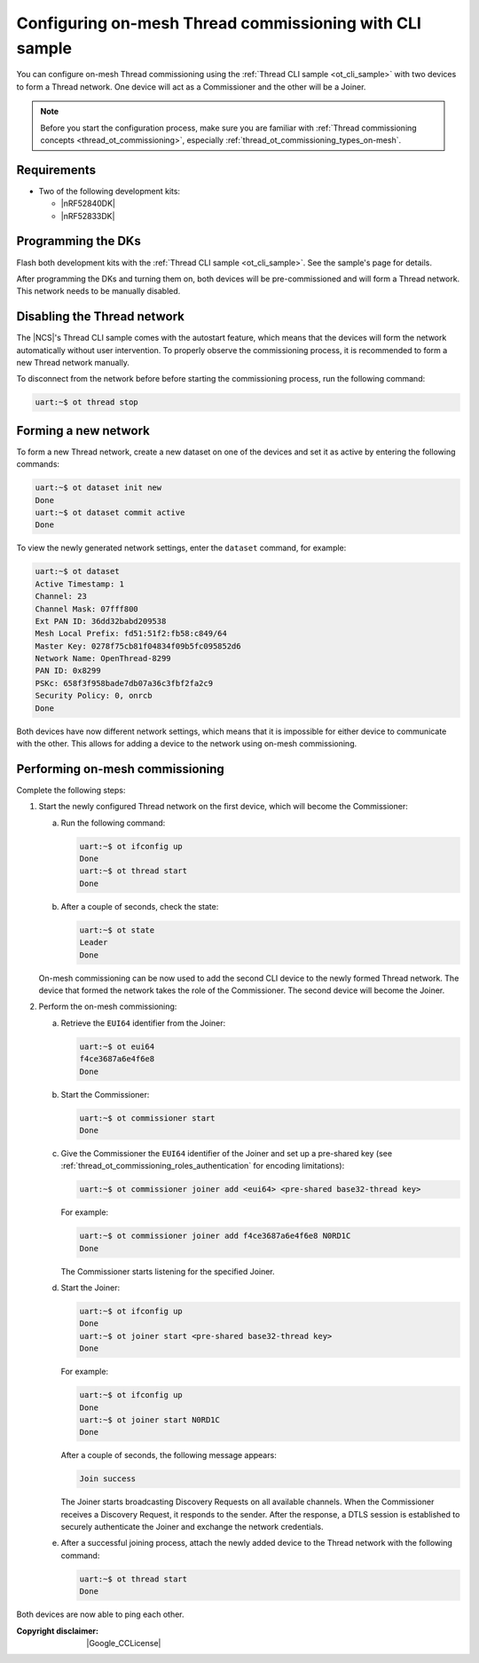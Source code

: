 ﻿.. _thread_ot_commissioning_configuring_on-mesh:

Configuring on-mesh Thread commissioning with CLI sample
########################################################

You can configure on-mesh Thread commissioning using the :ref:`Thread CLI sample <ot_cli_sample>` with two devices to form a Thread network.
One device will act as a Commissioner and the other will be a Joiner.

.. note::
    Before you start the configuration process, make sure you are familiar with :ref:`Thread commissioning concepts <thread_ot_commissioning>`, especially :ref:`thread_ot_commissioning_types_on-mesh`.

.. _thread_ot_commissioning_configuring_on-mesh_cli_requirements:

Requirements
============

* Two of the following development kits:

  * |nRF52840DK|
  * |nRF52833DK|

.. _thread_ot_commissioning_configuring_on-mesh_cli_flashing:

Programming the DKs
===================

Flash both development kits with the :ref:`Thread CLI sample <ot_cli_sample>`.
See the sample's page for details.

After programming the DKs and turning them on, both devices will be pre-commissioned and will form a Thread network.
This network needs to be manually disabled.

Disabling the Thread network
============================

The |NCS|'s Thread CLI sample comes with the autostart feature, which means that the devices will form the network automatically without user intervention.
To properly observe the commissioning process, it is recommended to form a new Thread network manually.

To disconnect from the network before before starting the commissioning process, run the following command:

.. code-block:: console

   uart:~$ ot thread stop

.. _thread_ot_commissioning_configuring_on-mesh_cli_forming:

Forming a new network
=====================

To form a new Thread network, create a new dataset on one of the devices and set it as active by entering the following commands:

.. code-block:: console

   uart:~$ ot dataset init new
   Done
   uart:~$ ot dataset commit active
   Done

To view the newly generated network settings, enter the ``dataset`` command, for example:

.. code-block:: console

   uart:~$ ot dataset
   Active Timestamp: 1
   Channel: 23
   Channel Mask: 07fff800
   Ext PAN ID: 36dd32babd209538
   Mesh Local Prefix: fd51:51f2:fb58:c849/64
   Master Key: 0278f75cb81f04834f09b5fc095852d6
   Network Name: OpenThread-8299
   PAN ID: 0x8299
   PSKc: 658f3f958bade7db07a36c3fbf2fa2c9
   Security Policy: 0, onrcb
   Done

Both devices have now different network settings, which means that it is impossible for either device to communicate with the other.
This allows for adding a device to the network using on-mesh commissioning.

.. _thread_ot_commissioning_configuring_on-mesh_cli_commissioning:

Performing on-mesh commissioning
================================

Complete the following steps:

1. Start the newly configured Thread network on the first device, which will become the Commissioner:

   a. Run the following command:

      .. code-block:: console

         uart:~$ ot ifconfig up
         Done
         uart:~$ ot thread start
         Done

   #. After a couple of seconds, check the state:

      .. code-block:: console

         uart:~$ ot state
         Leader
         Done

   On-mesh commissioning can be now used to add the second CLI device to the newly formed Thread network.
   The device that formed the network takes the role of the Commissioner.
   The second device will become the Joiner.
#. Perform the on-mesh commissioning:

   a. Retrieve the ``EUI64`` identifier from the Joiner:

      .. code-block:: console

         uart:~$ ot eui64
         f4ce3687a6e4f6e8
         Done

   #. Start the Commissioner:

      .. code-block:: console

         uart:~$ ot commissioner start
         Done

   #. Give the Commissioner the ``EUI64`` identifier of the Joiner and set up a pre-shared key (see :ref:`thread_ot_commissioning_roles_authentication` for encoding limitations):

      .. code-block:: console

         uart:~$ ot commissioner joiner add <eui64> <pre-shared base32-thread key>

      For example:

      .. code-block:: console

         uart:~$ ot commissioner joiner add f4ce3687a6e4f6e8 N0RD1C
         Done

      The Commissioner starts listening for the specified Joiner.
   #. Start the Joiner:

      .. code-block:: console

         uart:~$ ot ifconfig up
         Done
         uart:~$ ot joiner start <pre-shared base32-thread key>
         Done

      For example:

      .. code-block:: console

         uart:~$ ot ifconfig up
         Done
         uart:~$ ot joiner start N0RD1C
         Done

      After a couple of seconds, the following message appears:

      .. code-block:: console

         Join success

      The Joiner starts broadcasting Discovery Requests on all available channels.
      When the Commissioner receives a Discovery Request, it responds to the sender.
      After the response, a DTLS session is established to securely authenticate the Joiner and exchange the network credentials.
   #. After a successful joining process, attach the newly added device to the Thread network with the following command:

      .. code-block:: console

         uart:~$ ot thread start
         Done

Both devices are now able to ping each other.

:Copyright disclaimer: |Google_CCLicense|
